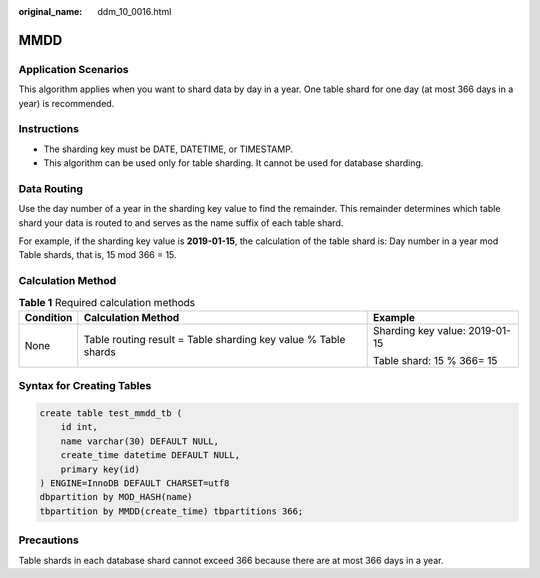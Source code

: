 :original_name: ddm_10_0016.html

.. _ddm_10_0016:

MMDD
====

Application Scenarios
---------------------

This algorithm applies when you want to shard data by day in a year. One table shard for one day (at most 366 days in a year) is recommended.

Instructions
------------

-  The sharding key must be DATE, DATETIME, or TIMESTAMP.
-  This algorithm can be used only for table sharding. It cannot be used for database sharding.

Data Routing
------------

Use the day number of a year in the sharding key value to find the remainder. This remainder determines which table shard your data is routed to and serves as the name suffix of each table shard.

For example, if the sharding key value is **2019-01-15**, the calculation of the table shard is: Day number in a year mod Table shards, that is, 15 mod 366 = 15.

Calculation Method
------------------

.. table:: **Table 1** Required calculation methods

   +-----------------------+----------------------------------------------------------------+--------------------------------+
   | Condition             | Calculation Method                                             | Example                        |
   +=======================+================================================================+================================+
   | None                  | Table routing result = Table sharding key value % Table shards | Sharding key value: 2019-01-15 |
   |                       |                                                                |                                |
   |                       |                                                                | Table shard: 15 % 366= 15      |
   +-----------------------+----------------------------------------------------------------+--------------------------------+

Syntax for Creating Tables
--------------------------

.. code-block::

   create table test_mmdd_tb (
       id int,
       name varchar(30) DEFAULT NULL,
       create_time datetime DEFAULT NULL,
       primary key(id)
   ) ENGINE=InnoDB DEFAULT CHARSET=utf8
   dbpartition by MOD_HASH(name)
   tbpartition by MMDD(create_time) tbpartitions 366;

Precautions
-----------

Table shards in each database shard cannot exceed 366 because there are at most 366 days in a year.
